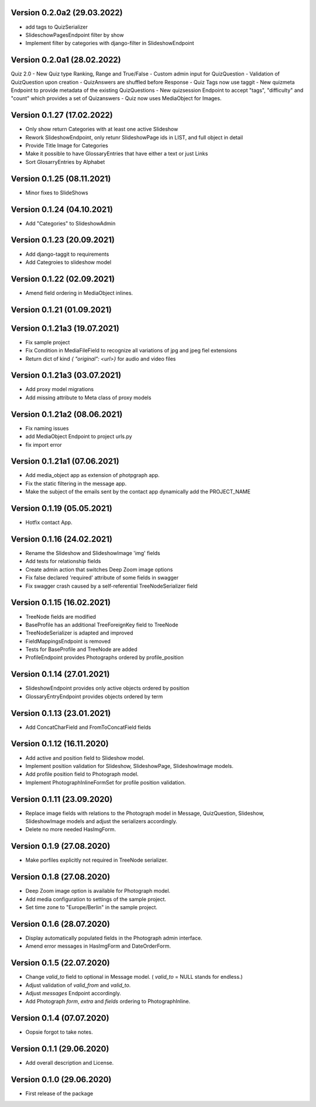 Version 0.2.0a2 (29.03.2022)
*****************************
- add tags to QuizSerializer
- SlideschowPagesEndpoint filter by show
- Implement filter by categories with django-filter in SlideshowEndpoint

Version 0.2.0a1 (28.02.2022)
****************************
Quiz 2.0
- New Quiz type Ranking, Range and True/False
- Custom admin input for QuizQuestion
- Validation of QuizQuestion upon creation
- QuizAnswers are shuffled before Response
- Quiz Tags now use taggit
- New quizmeta Endpoint to provide metadata of the existing QuizQuestions
- New quizsession Endpoint to accept "tags", "difficulty" and "count" which provides a set of Quizanswers
- Quiz now uses MediaObject for Images.

Version 0.1.27 (17.02.2022)
***************************
- Only show return Categories with at least one active Slideshow
- Rework SlideshowEndpoint, only retunr SlideshowPage ids in LIST, and full object in detail
- Provide Title Image for Categories
- Make it possible to have GlossaryEntries that have either a text or just Links
- Sort GlosarryEntries by Alphabet

Version 0.1.25 (08.11.2021)
***************************
- Minor fixes to SlideShows

Version 0.1.24 (04.10.2021)
***************************
- Add "Categories" to SlideshowAdmin

Version 0.1.23 (20.09.2021)
***************************
- Add django-taggit to requirements
- Add Categroies to slideshow model

Version 0.1.22 (02.09.2021)
***************************
- Amend field ordering in MediaObject inlines.

Version 0.1.21 (01.09.2021)
***************************
Version 0.1.21a3 (19.07.2021)
*****************************
- Fix sample project
- Fix Condition in MediaFileField to recognize all variations of jpg and jpeg fiel extensions
- Return dict of kind `{ "original": <url>}`  for audio and video files

Version 0.1.21a3 (03.07.2021)
*****************************
- Add proxy model migrations
- Add missing attribute to Meta class of proxy models


Version 0.1.21a2 (08.06.2021)
*****************************
- Fix naming issues
- add MediaObject Endpoint to project urls.py
- fix import error

Version 0.1.21a1 (07.06.2021)
*****************************
- Add media_object app as extension of photpgraph app.
- Fix the static filtering in the message app.
- Make the subject of the emails sent by the contact app dynamically add the PROJECT_NAME

Version 0.1.19 (05.05.2021)
***************************
- Hotfix contact App.


Version 0.1.16 (24.02.2021)
***************************
- Rename the Slideshow and SlideshowImage 'img' fields
- Add tests for relationship fields
- Create admin action that switches Deep Zoom image options
- Fix false declared 'required' attribute of some fields in swagger
- Fix swagger crash caused by a self-referential TreeNodeSerializer field


Version 0.1.15 (16.02.2021)
***************************
- TreeNode fields are modified
- BaseProfile has an additional TreeForeignKey field to TreeNode
- TreeNodeSerializer is adapted and improved
- FieldMappingsEndpoint is removed
- Tests for BaseProfile and TreeNode are added
- ProfileEndpoint provides Photographs ordered by profile_position


Version 0.1.14 (27.01.2021)
***************************
- SlideshowEndpoint provides only active objects ordered by position
- GlossaryEntryEndpoint provides objects ordered by term


Version 0.1.13 (23.01.2021)
***************************
- Add ConcatCharField and FromToConcatField fields


Version 0.1.12 (16.11.2020)
***************************
- Add active and position field to Slideshow model.
- Implement position validation for Slideshow, SlideshowPage, SlideshowImage models.
- Add profile position field to Photograph model.
- Implement PhotographInlineFormSet for profile position validation.


Version 0.1.11 (23.09.2020)
***************************
- Replace image fields with relations to the Photograph model in Message, QuizQuestion,
  Slideshow, SlideshowImage models and adjust the serializers accordingly.
- Delete no more needed HasImgForm.


Version 0.1.9 (27.08.2020)
***************************
- Make porfiles explicitly not required in TreeNode serializer.


Version 0.1.8 (27.08.2020)
***************************
- Deep Zoom image option is available for Photograph model.
- Add media configuration to settings of the sample project.
- Set time zone to "Europe/Berlin" in the sample project.


Version 0.1.6 (28.07.2020)
***************************
- Display automatically populated fields in the Photograph admin interface.
- Amend error messages in HasImgForm and DateOrderForm.


Version 0.1.5 (22.07.2020)
***************************
- Change `valid_to` field to optional in Message model. ( `valid_to` = NULL stands for endless.)
- Adjust validation of `valid_from` and `valid_to`.
- Adjust `messages` Endpoint accordingly.
- Add Photograph `form`, `extra` and `fields` ordering to PhotographInline.


Version 0.1.4  (07.07.2020)
***************************
- Oopsie forgot to take notes.


Version 0.1.1  (29.06.2020)
***************************
- Add overall description and License.


Version 0.1.0  (29.06.2020)
***************************
- First release of the package
